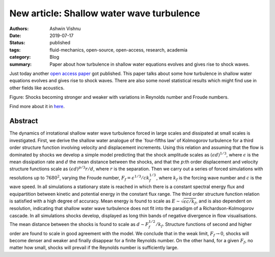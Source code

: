 New article: Shallow water wave turbulence
##########################################

:authors: Ashwin Vishnu
:date: 2019-07-17
:status: published
:tags: fluid-mechanics, open-source, open-access, research, academia
:category: Blog
:summary: Paper about how turbulence in shallow water equations evolves and gives rise to shock waves.

Just today another `open access
paper <https://doi.org/10.1017/jfm.2019.375>`__ got published. This
paper talks about some how turbulence in shallow water equations evolves
and gives rise to shock waves. There are also some novel statistical
results which might find use in other fields like acoustics.

.. container::

   .. raw:: html

      <p>

   Figure: Shocks becoming stronger and weaker with variations in
   Reynolds number and Froude numbers.

   .. raw:: html

      </p>

Find more about it in `here <https://doi.org/10.1017/jfm.2019.375>`__.

Abstract
~~~~~~~~

The dynamics of irrotational shallow water wave turbulence forced in
large scales and dissipated at small scales is investigated. First, we
derive the shallow water analogue of the \`four-fifths law’ of
Kolmogorov turbulence for a third order structure function involving
velocity and displacement increments. Using this relation and assuming
that the flow is dominated by shocks we develop a simple model
predicting that the shock amplitude scales as
:math:`(\epsilon d)^{1/3}`, where :math:`\epsilon` is the mean
dissipation rate and :math:`d` the mean distance between the shocks, and
that the :math:`p`:th order displacement and velocity structure
functions scale as :math:`(\epsilon d)^{p/3} r/d`, where :math:`r` is
the separation. Then we carry out a series of forced simulations with
resolutions up to :math:`7680^2`, varying the Froude number,
:math:`F_{f} = \epsilon^{1/3} / ck_f^{1/3}`, where :math:`k_f` is the
forcing wave number and :math:`c` is the wave speed. In all simulations
a stationary state is reached in which there is a constant spectral
energy flux and equipartition between kinetic and potential energy in
the constant flux range. The third order structure function relation is
satisfied with a high degree of accuracy. Mean energy is found to scale
as :math:`E \sim \sqrt{\epsilon c/k_f}`, and is also dependent on
resolution, indicating that shallow water wave turbulence does not fit
into the paradigm of a Richardson-Kolmogorov cascade. In all simulations
shocks develop, displayed as long thin bands of negative divergence in
flow visualisations. The mean distance between the shocks is found to
scale as :math:`d \sim F_f^{1/2}/k_f`. Structure functions of second and
higher order are found to scale in good agreement with the model. We
conclude that in the weak limit, :math:`F_f \rightarrow 0`, shocks will
become denser and weaker and finally disappear for a finite Reynolds
number. On the other hand, for a given :math:`F_{f}`, no matter how
small, shocks will prevail if the Reynolds number is sufficiently large.

